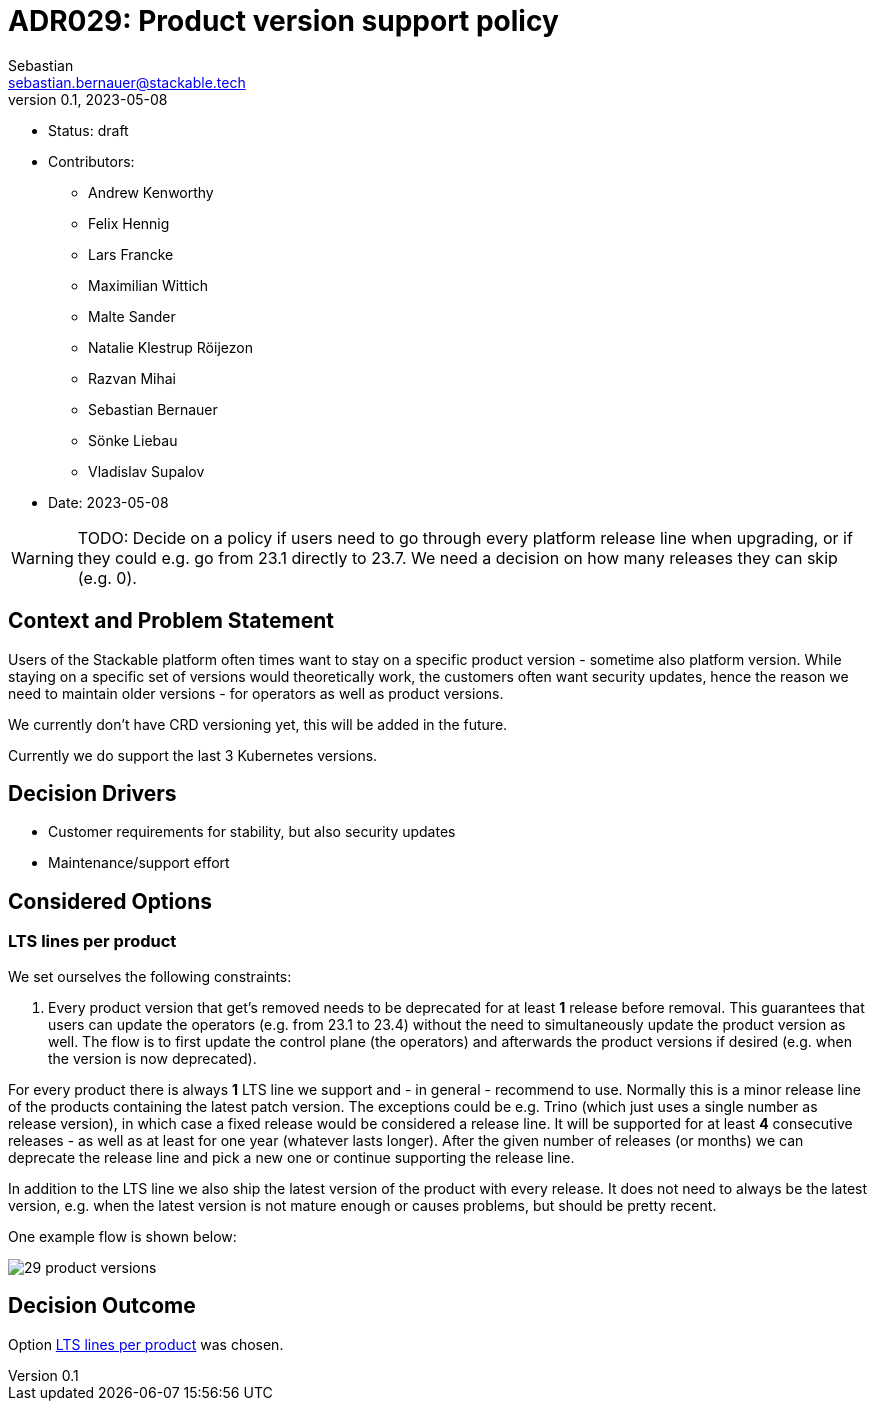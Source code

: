 = ADR029: Product version support policy
Sebastian <sebastian.bernauer@stackable.tech>
v0.1, 2023-05-08
:status: draft

* Status: {status}
* Contributors:
** Andrew Kenworthy
** Felix Hennig
** Lars Francke
** Maximilian Wittich
** Malte Sander
** Natalie Klestrup Röijezon
** Razvan Mihai
** Sebastian Bernauer
** Sönke Liebau
** Vladislav Supalov
* Date: 2023-05-08

WARNING: TODO: Decide on a policy if users need to go through every platform release line when upgrading, or if they could e.g. go from 23.1 directly to 23.7. We need a decision on how many releases they can skip (e.g. 0).

== Context and Problem Statement

// Describe the context and problem statement, e.g., in free form using two to three sentences. You may want to articulate the problem in form of a question.

Users of the Stackable platform often times want to stay on a specific product version - sometime also platform version.
While staying on a specific set of versions would theoretically work, the customers often want security updates, hence the reason we need to maintain older versions - for operators as well as product versions.

We currently don't have CRD versioning yet, this will be added in the future.

Currently we do support the last 3 Kubernetes versions.

== Decision Drivers

* Customer requirements for stability, but also security updates
* Maintenance/support effort

== Considered Options



=== LTS lines per product
We set ourselves the following constraints:

1. Every product version that get's removed needs to be deprecated for at least *1* release before removal.
This guarantees that users can update the operators (e.g. from 23.1 to 23.4) without the need to simultaneously update the product version as well.
The flow is to first update the control plane (the operators) and afterwards the product versions if desired (e.g. when the version is now deprecated).

For every product there is always *1* LTS line we support and - in general - recommend to use.
Normally this is a minor release line of the products containing the latest patch version.
The exceptions could be e.g. Trino (which just uses a single number as release version), in which case a fixed release would be considered a release line.
It will be supported for at least *4* consecutive releases - as well as at least for one year (whatever lasts longer).
After the given number of releases (or months) we can deprecate the release line and pick a new one or continue supporting the release line.

In addition to the LTS line we also ship the latest version of the product with every release.
It does not need to always be the latest version, e.g. when the latest version is not mature enough or causes problems, but should be pretty recent.

One example flow is shown below:

image::adr/29-product-versions.png[]

== Decision Outcome

Option <<LTS lines per product>> was chosen.
